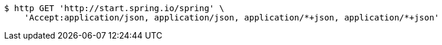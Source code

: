 [source,bash]
----
$ http GET 'http://start.spring.io/spring' \
    'Accept:application/json, application/json, application/*+json, application/*+json'
----